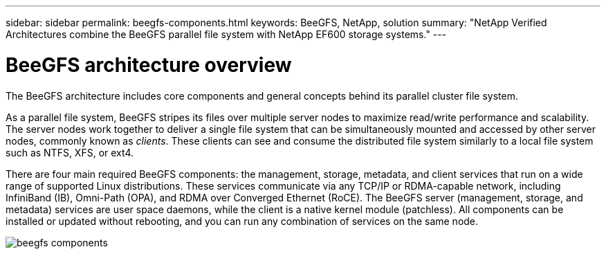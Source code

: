 ---
sidebar: sidebar
permalink: beegfs-components.html
keywords: BeeGFS, NetApp, solution
summary: "NetApp Verified Architectures combine the BeeGFS parallel file system with NetApp EF600 storage systems."
---

= BeeGFS architecture overview
:hardbreaks:
:nofooter:
:icons: font
:linkattrs:
:imagesdir: ./media/


[.lead]
The BeeGFS architecture includes core components and general concepts behind its parallel cluster file system.

As a parallel file system, BeeGFS stripes its files over multiple server nodes to maximize read/write performance and scalability. The server nodes work together to deliver a single file system that can be simultaneously mounted and accessed by other server nodes, commonly known as _clients_. These clients can see and consume the distributed file system similarly to a local file system such as NTFS, XFS, or ext4.

There are four main required BeeGFS components: the management, storage, metadata, and client services that run on a wide range of supported Linux distributions. These services communicate via any TCP/IP or RDMA-capable network, including InfiniBand (IB), Omni-Path (OPA), and RDMA over Converged Ethernet (RoCE). The BeeGFS server (management, storage, and metadata) services are user space daemons, while the client is a native kernel module (patchless). All components can be installed or updated without rebooting, and you can run any combination of services on the same node.

image:../media/beegfs-components.png[]
